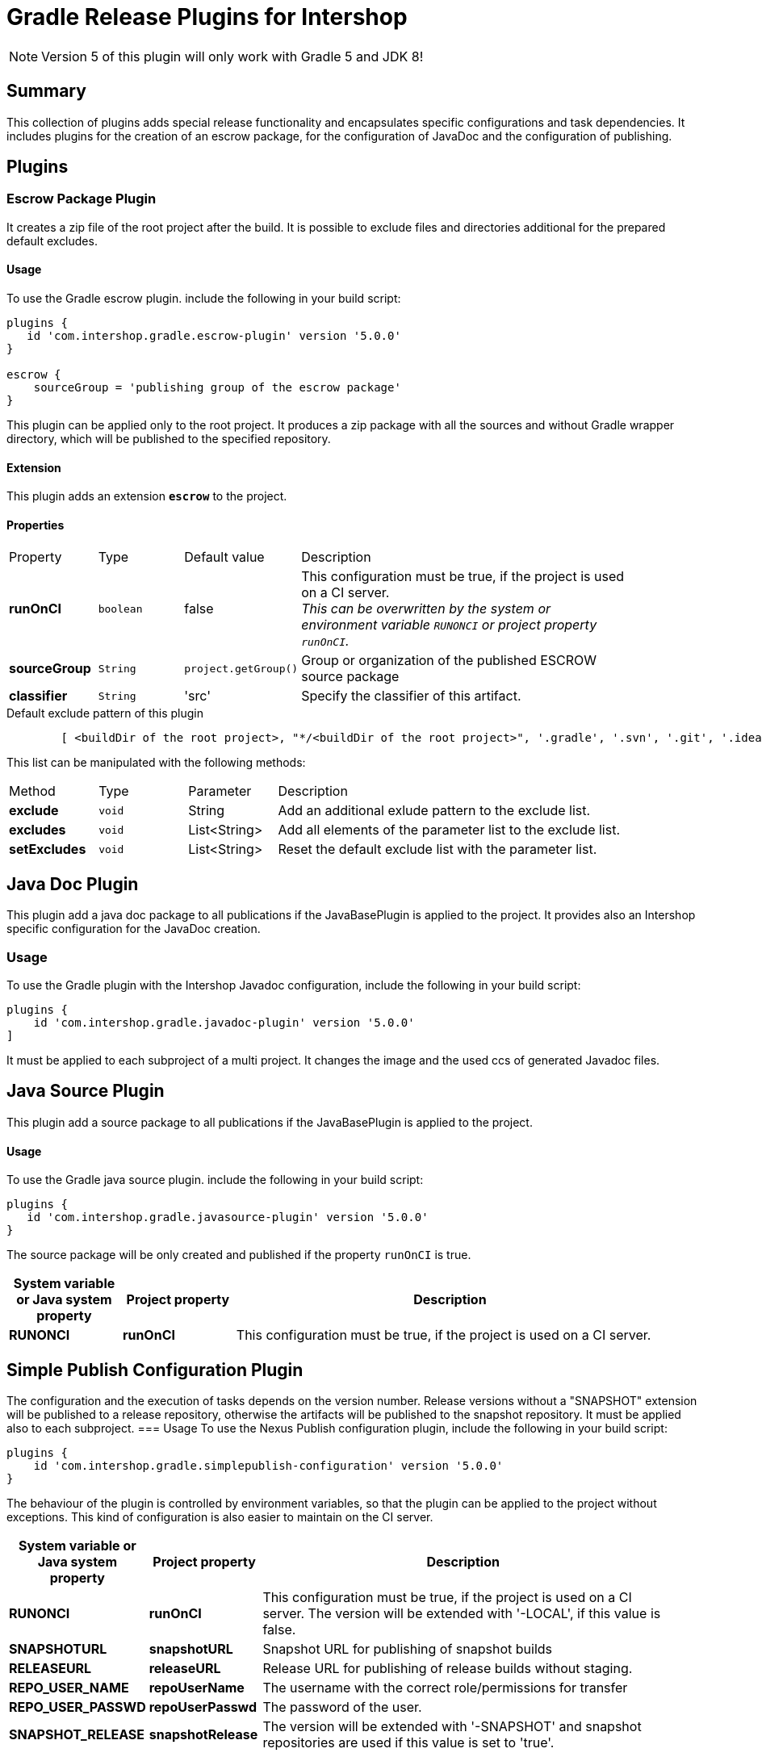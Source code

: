 = Gradle Release Plugins for Intershop
:latestRevision: 5.0.0

NOTE: Version 5 of this plugin will only work with Gradle 5 and JDK 8!

== Summary
This collection of plugins adds special release functionality and encapsulates specific configurations and task dependencies.
It includes plugins for the creation of an escrow package, for the configuration of JavaDoc and the configuration of publishing.

== Plugins
=== Escrow Package Plugin
It creates a zip file of the root project after the build. It is possible to exclude files and directories additional
for the prepared default excludes.

==== Usage
To use the Gradle escrow plugin. include the following in your build script:

[source,groovy,subs="attributes"]
----
plugins {
   id 'com.intershop.gradle.escrow-plugin' version '{latestRevision}'
}

escrow {
    sourceGroup = 'publishing group of the escrow package'
}
----
This plugin can be applied only to the root project. It produces a zip package with all the sources and without
Gradle wrapper directory, which will be published to the specified repository.

==== Extension
This plugin adds an extension *`escrow`* to the project.

==== Properties

[cols="17%,17%,17%,68%", width="90%, options="header"]
|===
|Property | Type | Default value | Description
|*runOnCI*     |`boolean` | false | This configuration must be true, if the project is used on a CI server. +
                                 _This can be overwritten by the system or environment variable `RUNONCI` or project property `runOnCI`._
|*sourceGroup* | `String` | `project.getGroup()` | Group or organization of the published ESCROW source package
|*classifier*  | `String` | 'src' | Specify the classifier of this artifact.

|===

[source,groovy,indent=8]
.Default exclude pattern of this plugin
----

[ <buildDir of the root project>, "*/<buildDir of the root project>", '.gradle', '.svn', '.git', '.idea', '.eclipse', '.settings', '**/.settings/**' ]

----

This list can be manipulated with the following methods:

[cols="17%,17%,17%,68%", width="90%, options="header"]
|===
|Method       | Type   | Parameter    | Description
|*exclude*    | `void` | String       | Add an additional exlude pattern to the exclude list.
|*excludes*   | `void` | List<String> | Add all elements of the parameter list to the exclude list.
|*setExcludes*| `void` | List<String> | Reset the default exclude list with the parameter list.

|===

== Java Doc Plugin
This plugin add a java doc package to all publications if the JavaBasePlugin is applied to the project.
It provides also an Intershop specific configuration for the JavaDoc creation.

=== Usage
To use the Gradle plugin with the Intershop Javadoc configuration, include the following in your build script:

[source,groovy,subs="attributes"]
----
plugins {
    id 'com.intershop.gradle.javadoc-plugin' version '{latestRevision}'
]
----

It must be applied to each subproject of a multi project.
It changes the image and the used ccs of generated Javadoc files.

== Java Source Plugin
This plugin add a source package to all publications if the JavaBasePlugin is applied to the project.

==== Usage
To use the Gradle java source plugin. include the following in your build script:

[source,groovy,subs="attributes"]
----
plugins {
   id 'com.intershop.gradle.javasource-plugin' version '{latestRevision}'
}
----

The source package will be only created and published if the property `runOnCI` is true.

[cols="17%,17%,65%", width="95%", options="header"]
|===
| System variable or Java system property | Project property  | Description

| *RUNONCI*          | *runOnCI*         | This configuration must be true, if the project is used on a CI server.
|===

== Simple Publish Configuration Plugin

The configuration and the execution of tasks depends on the version number. Release versions without a "SNAPSHOT" extension will be published
to a release repository, otherwise the artifacts will be published to the snapshot repository. It must be applied also to each subproject.
=== Usage
To use the Nexus Publish configuration plugin, include the following in your build script:

[source,groovy,subs="attributes"]
----
plugins {
    id 'com.intershop.gradle.simplepublish-configuration' version '{latestRevision}'
}
----

The behaviour of the plugin is controlled by environment variables, so that the plugin can be applied to the project without exceptions.
This kind of configuration is also easier to maintain on the CI server.

[cols="17%,17%,65%", width="95%", options="header"]
|===
| System variable or Java system property | Project property  | Description

| *RUNONCI*          | *runOnCI*         | This configuration must be true, if the project is used on a CI server. The version will be extended with '-LOCAL', if this value is false.

| *SNAPSHOTURL*      | *snapshotURL*     | Snapshot URL for publishing of snapshot builds
| *RELEASEURL*       | *releaseURL*      | Release URL for publishing of release builds without staging.
| *REPO_USER_NAME*    | *repoUserName*   | The username with the correct role/permissions for transfer
| *REPO_USER_PASSWD*  | *repoUserPasswd* | The password of the user.
| *SNAPSHOT_RELEASE* | *snapshotRelease* | The version will be extended with '-SNAPSHOT' and snapshot repositories are used if this value is set to 'true'.
|===

== Artifactory Publish Configuration Plugin
It applies the following plugins to the root project: +
https://www.jfrog.com/confluence/display/RTF/Gradle+Artifactory+Plugin[Gradle Artifactory Plugin] +
https://github.com/IntershopCommunicationsAG/jiraconnector-gradle-plugin[Gradle Plugin for Editing Atlassian Jira Issues] +
https://github.com/IntershopCommunicationsAG/buildinfo-gradle-plugin[Buildinfo Plugin] These properties are used for the configuration of Gradle Artifactory Plugin.

The ivy pattern configuration is used from +
https://github.com/IntershopCommunicationsAG/repoconfig-gradle-plugin['Repository Configuration Init Script Plugin']*[:

It requires, that the https://github.com/IntershopCommunicationsAG/scmversion-gradle-plugin[SCM Version Plugin] is applied to the project.

The configuration and the execution of tasks depends on the version number.
The editing of Jira issues will be executed only for release versions without a "SNAPSHOT" extension.
Furthermore the snapshot repository key is used if the version is a snapshot version.

NOTE: *The behaviour of the plugin is changed with version 3.5.* A task 'releaseLog' is added by this plugin to project tasks. This task starts the creation of a
change log and sends the version of the build to Jira, if the project version does not end with snapshot. Otherwise the task has not function and is always 'up to date'.

=== Usage
To use the Artifactory publish configuration plugin, include the following in your build script:

[source,groovy,subs="attributes"]
----
plugins {
    id 'com.intershop.gradle.artifactorypublish-configuration' version '{latestRevision}'
}

artifactory {
    publish {
        // for ivy publications
        repository {
            maven = false
        }
        // list of publication names
        defaults {
            publications('ivy')
        }
    }
}
----

The behaviour of the plugin is controlled by environment variables, so that the plugin can be applied to the project without exceptions.
This kind of configuration is also easier to maintain on the CI server.

The target repository key for publishing depends on the version number. +
 - Snapshots - version ends with SNAPSHOT - will be published to the snapshot repository. +
 - All other artifacts will be published to the release repository.

It is necessary to specify all publication names for publishing with Artifactory Gradle plugin.
Furthermore it is necessary to specify the kind of publication. For ivy publications it is necessary to set `publish.repository.maven` to `false`.

For release versions the field 'Fix Version/s' JIRA issues will be extended with the current build version. It is possible to change the field with the project property 'jiraFieldName'.

[cols="17%,17%,65%", width="95%", options="header"]
|===
| System variable or Java system property | Project property  | Description

| *RUNONCI*          | *runOnCI*         | This configuration must be true, if the project is used on a CI server.

| *ARTIFACTORYBASEURL* | *artifactoryBaseURL* | The base url of the used Artifactory server.
| *SNAPSHOTREPOKEY*      | *snapshotRepoKey*     | Repository key for publishing of snapshot builds
| *RELEASEREPOKEY*       | *releaseRepoKey*      | Repository key for publishing of release builds.
| *ARTIFACTORYUSERNAME*    | *artifactoryUserName*   | The username with the correct role/permissions for transfer
| *ARTIFACTORYUSERPASSWD*  | *artifactoryUserPASSWD* | The password of the user.
3+|These settings are dublicated from the https://github.com/IntershopCommunicationsAG/jiraconnector-gradle-plugin[Gradle Plugin for Editing Atlassian Jira Issues]
| *JIRABASEURL*      | *jiraBaseURL*     | The base url of Atlassian Jira, e.g. http://jira/jira
| *JIRAUSERNAME*     | *jiraUserName*    | The username with the correct role/permissions for editing issues
| *JIRAUSERPASSWD*   | *jiraUserPASSWD*  | The password of the user.
|                    | *jiraFieldName*   | The version string will be set to this field. Default: 'Fix Version/s'
|===

The properties can be set with files from an other source management system.
[source,shell,subs="attributes"]
----

source /dev/stdin &lt;&lt;&lt; "$(curl -s https://gitlab/user/build-configuration/raw/master/configuration.file?private_token=token)"

sh ./gradlew clean test publish -s

----

.configuration.file
[source,shell,subs="attributes"]
----
# configuration for assembly tests
ORG_GRADLE_PROJECT_buildEnvironmentProperties=${WORKINGDIR}/environment/intershop7-release-environment.properties
ORG_GRADLE_PROJECT_testEnvironmentProperties=${WORKINGDIR}/environment/intershop7-release-environment.properties

# configuration for Artifactory publishing
ARTIFACTORYBASEURL=http://repository/artifactory

SNAPSHOTREPOKEY=libs-snapshot-local
RELEASEREPOKEY=libs-release-local

ARTIFACTORYUSERNAME=deployUser
ARTIFACTORYUSERPASSWD=deployUserPassword

# configuration for Gradle Plugin for Editing Atlassian Jira Issues
JIRABASEURL=https://jira
JIRAUSERNAME=jiraUser
JIRAUSERPASSWD=jiraUserPassword

# configuration for SCM Version Plugin
SCM_USERNAME=scmuser
SCM_PASSWORD=password

# configuration for Repository Configuration Init Script Plugin
DISABLE_LOCAL_REPO=true

# configuration for plugins
RUNONCI=true

# export variables
export ORG_GRADLE_PROJECT_buildEnvironmentProperties ORG_GRADLE_PROJECT_testEnvironmentProperties ARTIFACTORYBASEURL
export SNAPSHOTREPOKEY RELEASEREPOKEY ARTIFACTORYUSERNAME ARTIFACTORYUSERPASSWD JIRABASEURL JIRAUSERPASSWD JIRAUSERPASSWD
export SCM_USERNAME SCM_PASSWORD DISABLE_LOCAL_REPO RUNONCI


# show Gradle version
sh ./gradlew --version

----

== License

Copyright 2014-2017 Intershop Communications.

Licensed under the Apache License, Version 2.0 (the "License"); you may not use this file except in compliance with the License. You may obtain a copy of the License at

http://www.apache.org/licenses/LICENSE-2.0

Unless required by applicable law or agreed to in writing, software distributed under the License is distributed on an "AS IS" BASIS, WITHOUT WARRANTIES OR CONDITIONS OF ANY KIND, either express or implied. See the License for the specific language governing permissions and limitations under the License.
